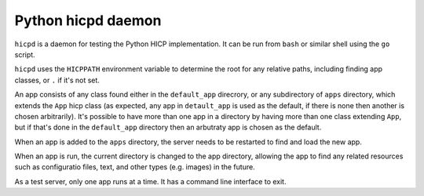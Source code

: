 ===================
Python hicpd daemon
===================

``hicpd`` is a daemon for testing the Python HICP implementation. It can be run
from ``bash`` or similar shell using the ``go`` script.

``hicpd`` uses the ``HICPPATH`` environment variable to determine the root for
any relative paths, including finding app classes, or ``.`` if it's not set.

An app consists of any class found either in the ``default_app`` direcrory, or
any subdirectory of ``apps`` directory, which extends the ``App`` hicp class
(as expected, any app in ``detault_app`` is used as the default, if there is
none then another is chosen arbitrarily). It's possible to have more than one
app in a directory by having more than one class extending ``App``, but if
that's done in the ``default_app`` directory then an arbutraty app is chosen as
the default.

When an app is added to the ``apps`` directory, the server needs to be
restarted to find and load the new app.

When an app is run, the current directory is changed to the app directory,
allowing the app to find any related resources such as configuratio files,
text, and other types (e.g. images) in the future.

As a test server, only one app runs at a time. It has a command line interface
to exit.

